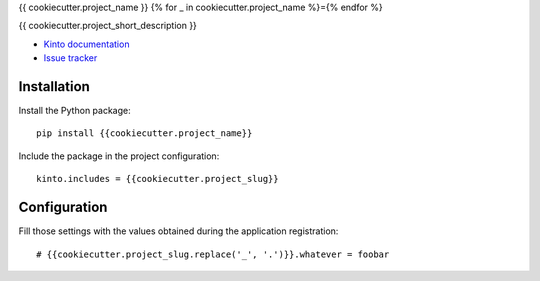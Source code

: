 {{ cookiecutter.project_name }}
{% for _ in cookiecutter.project_name %}={% endfor %}

|travis| |master-coverage|

.. |travis| image:: https://travis-ci.org/{{cookiecutter.github_username}}/{{cookiecutter.project_name}}.svg?branch=master
    :target: https://travis-ci.org/{{cookiecutter.github_username}}/{{cookiecutter.project_name}}

.. |master-coverage| image::
    https://coveralls.io/repos/{{cookiecutter.github_username}}/{{cookiecutter.project_name}}/badge.png?branch=master
    :alt: Coverage
    :target: https://coveralls.io/r/{{cookiecutter.github_username}}/{{cookiecutter.project_name}}

{{ cookiecutter.project_short_description }}

* `Kinto documentation <http://kinto.readthedocs.io/en/latest/>`_
* `Issue tracker <https://github.com/{{cookiecutter.github_username}}/{{cookiecutter.project_name}}/issues>`_


Installation
------------

Install the Python package:

::

    pip install {{cookiecutter.project_name}}


Include the package in the project configuration:

::

    kinto.includes = {{cookiecutter.project_slug}}



Configuration
-------------

Fill those settings with the values obtained during the application registration:

::

    # {{cookiecutter.project_slug.replace('_', '.')}}.whatever = foobar
